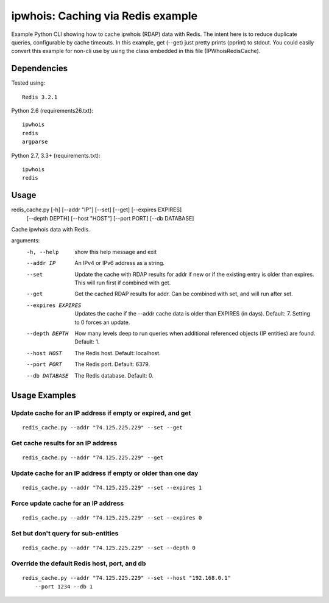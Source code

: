 ==================================
ipwhois: Caching via Redis example
==================================

Example Python CLI showing how to cache ipwhois (RDAP) data with
Redis. The intent here is to reduce duplicate queries, configurable by
cache timeouts. In this example, get (--get) just pretty prints (pprint) to
stdout. You could easily convert this example for non-cli use by using the
class embedded in this file (IPWhoisRedisCache).

Dependencies
============

Tested using::

    Redis 3.2.1

Python 2.6 (requirements26.txt)::

    ipwhois
    redis
    argparse

Python 2.7, 3.3+ (requirements.txt)::

    ipwhois
    redis

Usage
=====

redis_cache.py [-h] [--addr "IP"] [--set] [--get] [--expires EXPIRES]
                         [--depth DEPTH] [--host "HOST"] [--port PORT]
                         [--db DATABASE]

Cache ipwhois data with Redis.

arguments:
  -h, --help            show this help message and exit
  --addr IP             An IPv4 or IPv6 address as a string.
  --set                 Update the cache with RDAP results for addr if new or
                        if the existing entry is older than expires. This will
                        run first if combined with get.
  --get                 Get the cached RDAP results for addr. Can be combined
                        with set, and will run after set.
  --expires EXPIRES     Updates the cache if the --addr cache data is older
                        than EXPIRES (in days). Default: 7. Setting to 0
                        forces an update.
  --depth DEPTH         How many levels deep to run queries when additional
                        referenced objects (IP entities) are found. Default:
                        1.
  --host HOST           The Redis host. Default: localhost.
  --port PORT           The Redis port. Default: 6379.
  --db DATABASE         The Redis database. Default: 0.

Usage Examples
==============

Update cache for an IP address if empty or expired, and get
-----------------------------------------------------------

::

    redis_cache.py --addr "74.125.225.229" --set --get

Get cache results for an IP address
-----------------------------------

::

    redis_cache.py --addr "74.125.225.229" --get

Update cache for an IP address if empty or older than one day
-------------------------------------------------------------

::

    redis_cache.py --addr "74.125.225.229" --set --expires 1

Force update cache for an IP address
------------------------------------

::

    redis_cache.py --addr "74.125.225.229" --set --expires 0

Set but don't query for sub-entities
------------------------------------

::

    redis_cache.py --addr "74.125.225.229" --set --depth 0

Override the default Redis host, port, and db
---------------------------------------------

::

    redis_cache.py --addr "74.125.225.229" --set --host "192.168.0.1"
        --port 1234 --db 1

